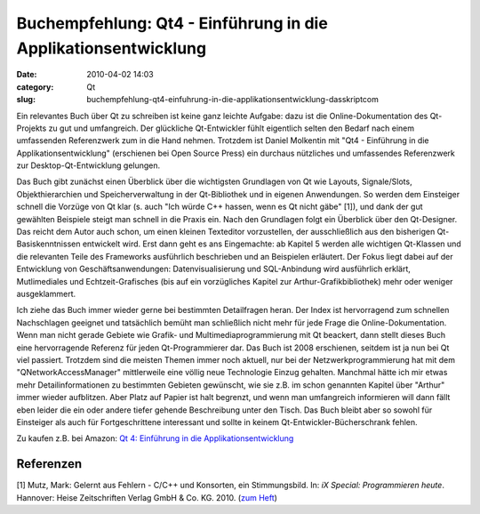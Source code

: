 Buchempfehlung: Qt4 - Einführung in die Applikationsentwicklung
###############################################################
:date: 2010-04-02 14:03
:category: Qt
:slug: buchempfehlung-qt4-einfuhrung-in-die-applikationsentwicklung-dasskriptcom

Ein relevantes Buch über Qt zu schreiben ist keine ganz leichte Aufgabe:
dazu ist die Online-Dokumentation des Qt-Projekts zu gut und
umfangreich. Der glückliche Qt-Entwickler fühlt eigentlich selten den
Bedarf nach einem umfassenden Referenzwerk zum in die Hand nehmen.
Trotzdem ist Daniel Molkentin mit "Qt4 - Einführung in die
Applikationsentwicklung" (erschienen bei Open Source Press) ein durchaus
nützliches und umfassendes Referenzwerk zur Desktop-Qt-Entwicklung
gelungen.

Das Buch gibt zunächst einen Überblick über die wichtigsten Grundlagen
von Qt wie Layouts, Signale/Slots, Objekthierarchien und
Speicherverwaltung in der Qt-Bibliothek und in eigenen Anwendungen. So
werden dem Einsteiger schnell die Vorzüge von Qt klar (s. auch "Ich
würde C++ hassen, wenn es Qt nicht gäbe" [1]), und dank der gut
gewählten Beispiele steigt man schnell in die Praxis ein. Nach den
Grundlagen folgt ein Überblick über den Qt-Designer. Das reicht dem
Autor auch schon, um einen kleinen Texteditor vorzustellen, der
ausschließlich aus den bisherigen Qt-Basiskenntnissen entwickelt wird.
Erst dann geht es ans Eingemachte: ab Kapitel 5 werden alle wichtigen
Qt-Klassen und die relevanten Teile des Frameworks ausführlich
beschrieben und an Beispielen erläutert. Der Fokus liegt dabei auf der
Entwicklung von Geschäftsanwendungen: Datenvisualisierung und
SQL-Anbindung wird ausführlich erklärt, Mutlimediales und
Echtzeit-Grafisches (bis auf ein vorzügliches Kapitel zur
Arthur-Grafikbibliothek) mehr oder weniger ausgeklammert.

Ich ziehe das Buch immer wieder gerne bei bestimmten Detailfragen heran.
Der Index ist hervorragend zum schnellen Nachschlagen geeignet und
tatsächlich bemüht man schließlich nicht mehr für jede Frage die
Online-Dokumentation. Wenn man nicht gerade Gebiete wie Grafik- und
Multimediaprogrammierung mit Qt beackert, dann stellt dieses Buch eine
hervorragende Referenz für jeden Qt-Programmierer dar. Das Buch ist 2008
erschienen, seitdem ist ja nun bei Qt viel passiert. Trotzdem sind die
meisten Themen immer noch aktuell, nur bei der Netzwerkprogrammierung
hat mit dem "QNetworkAccessManager" mittlerweile eine völlig neue
Technologie Einzug gehalten. Manchmal hätte ich mir etwas mehr
Detailinformationen zu bestimmten Gebieten gewünscht, wie sie z.B. im
schon genannten Kapitel über "Arthur" immer wieder aufblitzen. Aber
Platz auf Papier ist halt begrenzt, und wenn man umfangreich informieren
will dann fällt eben leider die ein oder andere tiefer gehende
Beschreibung unter den Tisch. Das Buch bleibt aber so sowohl für
Einsteiger als auch für Fortgeschrittene interessant und sollte in
keinem Qt-Entwickler-Bücherschrank fehlen.

Zu kaufen z.B. bei Amazon: `Qt 4: Einführung in die
Applikationsentwicklung`_\ |image0|

Referenzen
----------

[1] Mutz, Mark: Gelernt aus Fehlern - C/C++ und Konsorten, ein
Stimmungsbild. In: *iX Special: Programmieren heute*. Hannover: Heise
Zeitschriften Verlag GmbH & Co. KG. 2010. (`zum Heft`_)



.. _`Qt 4: Einführung in die Applikationsentwicklung`: http://www.amazon.de/gp/product/3937514120?ie=UTF8&tag=jsusde-21&linkCode=as2&camp=1638&creative=6742&creativeASIN=3937514120
.. _zum Heft: https://www.heise.de/kiosk/special/ix/09/03/

.. |image0| image:: http://www.assoc-amazon.de/e/ir?t=jsusde-21&l=as2&o=3&a=3937514120
